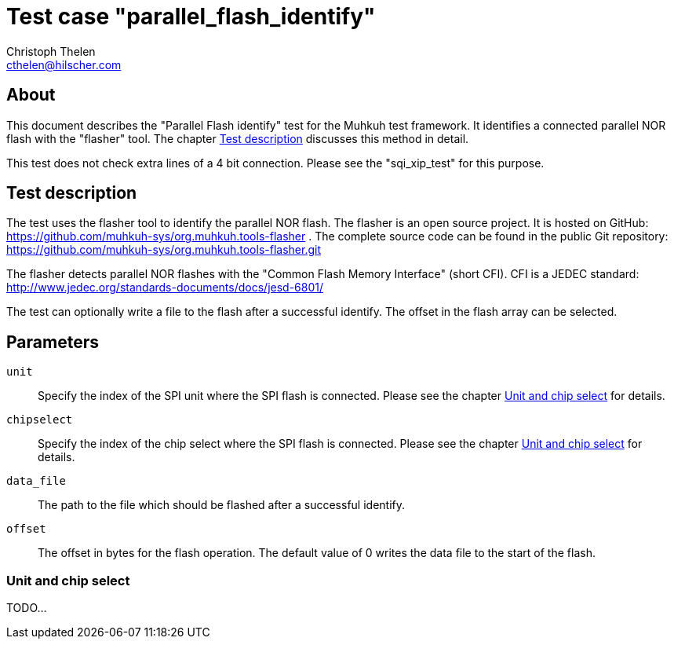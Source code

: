 Test case "parallel_flash_identify"
===================================
Christoph Thelen <cthelen@hilscher.com>
:Author Initials: CT


[[About, About]]
== About

This document describes the "Parallel Flash identify" test for the Muhkuh test framework. It identifies a connected parallel NOR flash with the "flasher" tool. The chapter <<Test_description>> discusses this method in detail.

This test does not check extra lines of a 4 bit connection. Please see the "sqi_xip_test" for this purpose.


[[Test_description,Test description]]
== Test description

The test uses the flasher tool to identify the parallel NOR flash. The flasher is an open source project. It is hosted on GitHub: https://github.com/muhkuh-sys/org.muhkuh.tools-flasher .
The complete source code can be found in the public Git repository: https://github.com/muhkuh-sys/org.muhkuh.tools-flasher.git

The flasher detects parallel NOR flashes with the "Common Flash Memory Interface" (short CFI). CFI is a JEDEC standard: http://www.jedec.org/standards-documents/docs/jesd-6801/

The test can optionally write a file to the flash after a successful identify. The offset in the flash array can be selected.


[[Parameters, Parameters]]
== Parameters

+unit+::
  Specify the index of the SPI unit where the SPI flash is connected. Please see the chapter <<Unit_and_Chip_select>> for details.
+chipselect+::
  Specify the index of the chip select where the SPI flash is connected. Please see the chapter <<Unit_and_Chip_select>> for details.
+data_file+::
  The path to the file which should be flashed after a successful identify.
+offset+::
  The offset in bytes for the flash operation. The default value of 0 writes the data file to the start of the flash.

[[Unit_and_Chip_select, Unit and chip select]]
=== Unit and chip select

TODO...
